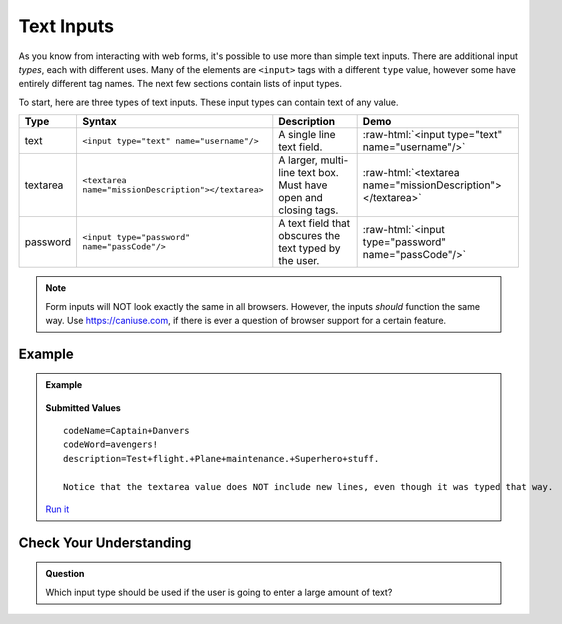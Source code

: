 Text Inputs
===========

As you know from interacting with web forms, it's possible to use more than simple text
inputs. There are additional input *types*, each with different uses. Many of
the elements are ``<input>`` tags with a different ``type`` value, however some have
entirely different tag names. The next few sections contain lists of input types.

To start, here are three types of text inputs. These input types can contain text of any value.

.. role:: raw-html(raw)
   :format: html

.. list-table::
   :header-rows: 1

   * - Type
     - Syntax
     - Description
     - Demo
   * - text
     - ``<input type="text" name="username"/>``
     - A single line text field.
     - :raw-html:`<input type="text" name="username"/>`
   * - textarea
     - ``<textarea name="missionDescription"></textarea>``
     - A larger, multi-line text box. Must have open and closing tags.
     - :raw-html:`<textarea name="missionDescription"></textarea>`
   * - password
     - ``<input type="password" name="passCode"/>``
     - A text field that obscures the text typed by the user.
     - :raw-html:`<input type="password" name="passCode"/>`

.. admonition:: Note

   Form inputs will NOT look exactly the same in all browsers.
   However, the inputs *should* function the same way. Use `<https://caniuse.com>`_,
   if there is ever a question of browser support for a certain feature.

Example
-------

.. admonition:: Example

   .. sourcecode:: html
      :linenos:

      <form action="https://handlers.education.launchcode.org/request-parrot" method="post">
         <label>Code Name<input type="text" name="codeName"/></label>
         <label>Code Word<input type="password" name="codeWord"/></label>

         <!-- textarea must have open and closing tags -->
         <label>Mission Description<br/>
            <textarea name="description" rows="5" cols="75"></textarea>
         </label>

         <button>Send Report</button>
      </form>

   .. figure:: figures/basic-inputs-example.png
      :alt: Form with Code Name, Code Word, and Description field. All fields have values.

   **Submitted Values**

   ::

      codeName=Captain+Danvers
      codeWord=avengers!
      description=Test+flight.+Plane+maintenance.+Superhero+stuff.

      Notice that the textarea value does NOT include new lines, even though it was typed that way.

   `Run it <https://repl.it/@launchcode/basic-inputs-example>`__

Check Your Understanding
------------------------

.. admonition:: Question

   Which input type should be used if the user is going to enter a large amount of text?
